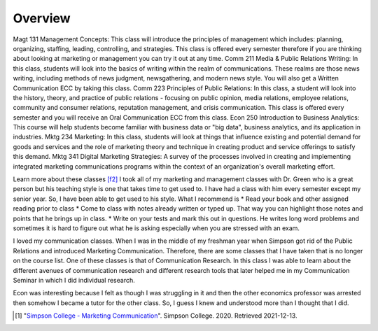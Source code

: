 Overview
======================
Magt 131 Management Concepts: This class will introduce the principles of management which includes: planning, organizing, staffing, leading, controlling, and strategies. This class is offered every semester therefore if you are thinking about looking at marketing or management you can try it out at any time.
Comm 211 Media & Public Relations Writing: In this class, students will look into the basics of writing within the realm of communications. These realms are those news writing, including methods of news judgment, newsgathering, and modern news style. You will also get a Written Communication ECC by taking this class.
Comm 223 Principles of Public Relations:  In this class, a student will look into the history, theory, and practice of public relations - focusing on public opinion, media relations, employee relations, community and consumer relations, reputation management, and crisis communication. This class is offered every semester and you will receive an Oral Communication ECC from this class.
Econ 250 Introduction to Business Analytics: This course will help students become familiar with business data or "big data", business analytics, and its application in industries.
Mktg 234 Marketing:  In this class, students will look at things that influence existing and potential demand for goods and services and the role of marketing theory and technique in creating product and service offerings to satisfy this demand.
Mktg 341 Digital Marketing Strategies: A survey of the processes involved in creating and implementing integrated marketing communications programs within the context of an organization's overall marketing effort.

Learn more about these classes [f2]_
I took all of my marketing and management classes with Dr. Green who is a great person but his teaching style is one that takes time to get used to. I have had a class with him every semester except my senior year. So, I have been able to get used to his style. What I recommend is
* Read your book and other assigned reading prior to class
* Come to class with notes already written or typed up. That way you can highlight those notes and points that he brings up in class.
* Write on your tests and mark this out in questions. He writes long word problems and sometimes it is hard to figure out what he is asking especially when you are stressed with an exam.

I loved my communication classes. When I was in the middle of my freshman year when Simpson got rid of the Public Relations and introduced Marketing Communication. Therefore, there are some classes that I have taken that is no longer on the course list. One of these classes is that of Communication Research. In this class I was able to learn about the different avenues of communication research and different research tools that later helped me in my Communication Seminar in which I did individual research.

Econ was interesting because I felt as though I was struggling in it and then the other economics professor was arrested then somehow I became a tutor for the other class. So, I guess I knew and understood more than I thought that I did.

.. [#f2] "`Simpson College - Marketing Communication <https://simpson.edu/internal/department-multimedia-communication/>`_".
   Simpson College. 2020. Retrieved 2021-12-13.